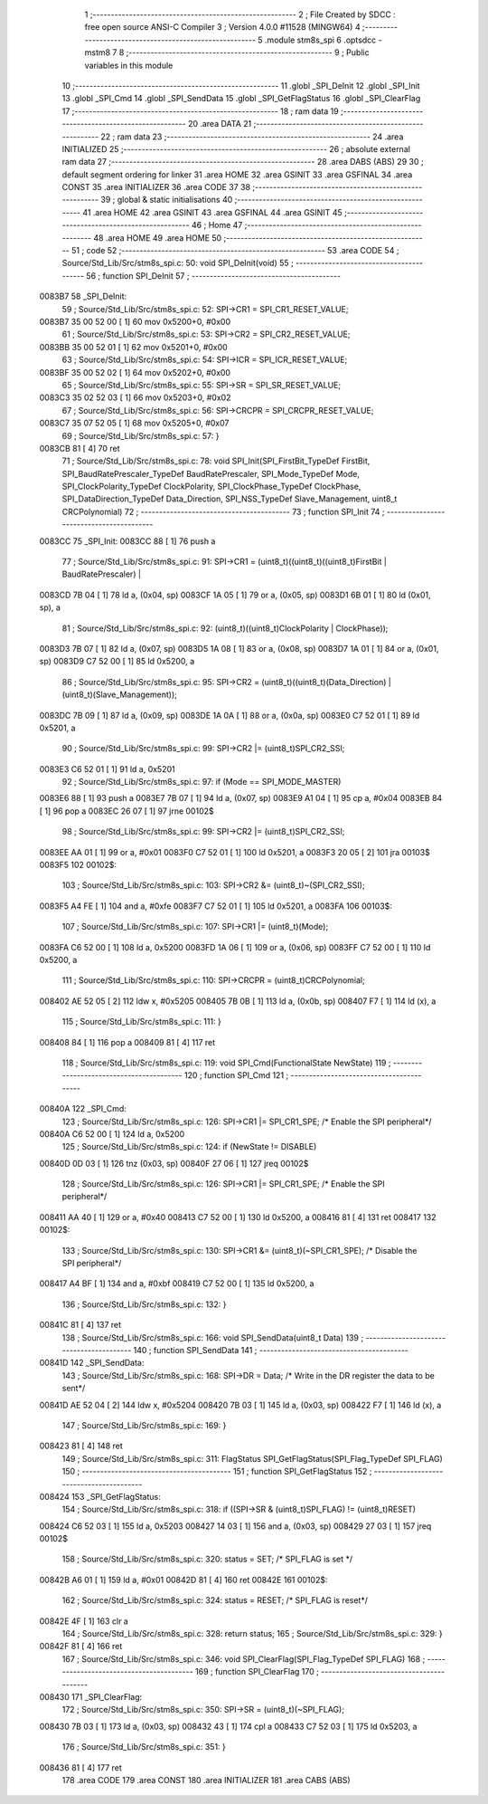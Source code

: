                                       1 ;--------------------------------------------------------
                                      2 ; File Created by SDCC : free open source ANSI-C Compiler
                                      3 ; Version 4.0.0 #11528 (MINGW64)
                                      4 ;--------------------------------------------------------
                                      5 	.module stm8s_spi
                                      6 	.optsdcc -mstm8
                                      7 	
                                      8 ;--------------------------------------------------------
                                      9 ; Public variables in this module
                                     10 ;--------------------------------------------------------
                                     11 	.globl _SPI_DeInit
                                     12 	.globl _SPI_Init
                                     13 	.globl _SPI_Cmd
                                     14 	.globl _SPI_SendData
                                     15 	.globl _SPI_GetFlagStatus
                                     16 	.globl _SPI_ClearFlag
                                     17 ;--------------------------------------------------------
                                     18 ; ram data
                                     19 ;--------------------------------------------------------
                                     20 	.area DATA
                                     21 ;--------------------------------------------------------
                                     22 ; ram data
                                     23 ;--------------------------------------------------------
                                     24 	.area INITIALIZED
                                     25 ;--------------------------------------------------------
                                     26 ; absolute external ram data
                                     27 ;--------------------------------------------------------
                                     28 	.area DABS (ABS)
                                     29 
                                     30 ; default segment ordering for linker
                                     31 	.area HOME
                                     32 	.area GSINIT
                                     33 	.area GSFINAL
                                     34 	.area CONST
                                     35 	.area INITIALIZER
                                     36 	.area CODE
                                     37 
                                     38 ;--------------------------------------------------------
                                     39 ; global & static initialisations
                                     40 ;--------------------------------------------------------
                                     41 	.area HOME
                                     42 	.area GSINIT
                                     43 	.area GSFINAL
                                     44 	.area GSINIT
                                     45 ;--------------------------------------------------------
                                     46 ; Home
                                     47 ;--------------------------------------------------------
                                     48 	.area HOME
                                     49 	.area HOME
                                     50 ;--------------------------------------------------------
                                     51 ; code
                                     52 ;--------------------------------------------------------
                                     53 	.area CODE
                                     54 ;	Source/Std_Lib/Src/stm8s_spi.c: 50: void SPI_DeInit(void)
                                     55 ;	-----------------------------------------
                                     56 ;	 function SPI_DeInit
                                     57 ;	-----------------------------------------
      0083B7                         58 _SPI_DeInit:
                                     59 ;	Source/Std_Lib/Src/stm8s_spi.c: 52: SPI->CR1    = SPI_CR1_RESET_VALUE;
      0083B7 35 00 52 00      [ 1]   60 	mov	0x5200+0, #0x00
                                     61 ;	Source/Std_Lib/Src/stm8s_spi.c: 53: SPI->CR2    = SPI_CR2_RESET_VALUE;
      0083BB 35 00 52 01      [ 1]   62 	mov	0x5201+0, #0x00
                                     63 ;	Source/Std_Lib/Src/stm8s_spi.c: 54: SPI->ICR    = SPI_ICR_RESET_VALUE;
      0083BF 35 00 52 02      [ 1]   64 	mov	0x5202+0, #0x00
                                     65 ;	Source/Std_Lib/Src/stm8s_spi.c: 55: SPI->SR     = SPI_SR_RESET_VALUE;
      0083C3 35 02 52 03      [ 1]   66 	mov	0x5203+0, #0x02
                                     67 ;	Source/Std_Lib/Src/stm8s_spi.c: 56: SPI->CRCPR  = SPI_CRCPR_RESET_VALUE;
      0083C7 35 07 52 05      [ 1]   68 	mov	0x5205+0, #0x07
                                     69 ;	Source/Std_Lib/Src/stm8s_spi.c: 57: }
      0083CB 81               [ 4]   70 	ret
                                     71 ;	Source/Std_Lib/Src/stm8s_spi.c: 78: void SPI_Init(SPI_FirstBit_TypeDef FirstBit, SPI_BaudRatePrescaler_TypeDef BaudRatePrescaler, SPI_Mode_TypeDef Mode, SPI_ClockPolarity_TypeDef ClockPolarity, SPI_ClockPhase_TypeDef ClockPhase, SPI_DataDirection_TypeDef Data_Direction, SPI_NSS_TypeDef Slave_Management, uint8_t CRCPolynomial)
                                     72 ;	-----------------------------------------
                                     73 ;	 function SPI_Init
                                     74 ;	-----------------------------------------
      0083CC                         75 _SPI_Init:
      0083CC 88               [ 1]   76 	push	a
                                     77 ;	Source/Std_Lib/Src/stm8s_spi.c: 91: SPI->CR1 = (uint8_t)((uint8_t)((uint8_t)FirstBit | BaudRatePrescaler) |
      0083CD 7B 04            [ 1]   78 	ld	a, (0x04, sp)
      0083CF 1A 05            [ 1]   79 	or	a, (0x05, sp)
      0083D1 6B 01            [ 1]   80 	ld	(0x01, sp), a
                                     81 ;	Source/Std_Lib/Src/stm8s_spi.c: 92: (uint8_t)((uint8_t)ClockPolarity | ClockPhase));
      0083D3 7B 07            [ 1]   82 	ld	a, (0x07, sp)
      0083D5 1A 08            [ 1]   83 	or	a, (0x08, sp)
      0083D7 1A 01            [ 1]   84 	or	a, (0x01, sp)
      0083D9 C7 52 00         [ 1]   85 	ld	0x5200, a
                                     86 ;	Source/Std_Lib/Src/stm8s_spi.c: 95: SPI->CR2 = (uint8_t)((uint8_t)(Data_Direction) | (uint8_t)(Slave_Management));
      0083DC 7B 09            [ 1]   87 	ld	a, (0x09, sp)
      0083DE 1A 0A            [ 1]   88 	or	a, (0x0a, sp)
      0083E0 C7 52 01         [ 1]   89 	ld	0x5201, a
                                     90 ;	Source/Std_Lib/Src/stm8s_spi.c: 99: SPI->CR2 |= (uint8_t)SPI_CR2_SSI;
      0083E3 C6 52 01         [ 1]   91 	ld	a, 0x5201
                                     92 ;	Source/Std_Lib/Src/stm8s_spi.c: 97: if (Mode == SPI_MODE_MASTER)
      0083E6 88               [ 1]   93 	push	a
      0083E7 7B 07            [ 1]   94 	ld	a, (0x07, sp)
      0083E9 A1 04            [ 1]   95 	cp	a, #0x04
      0083EB 84               [ 1]   96 	pop	a
      0083EC 26 07            [ 1]   97 	jrne	00102$
                                     98 ;	Source/Std_Lib/Src/stm8s_spi.c: 99: SPI->CR2 |= (uint8_t)SPI_CR2_SSI;
      0083EE AA 01            [ 1]   99 	or	a, #0x01
      0083F0 C7 52 01         [ 1]  100 	ld	0x5201, a
      0083F3 20 05            [ 2]  101 	jra	00103$
      0083F5                        102 00102$:
                                    103 ;	Source/Std_Lib/Src/stm8s_spi.c: 103: SPI->CR2 &= (uint8_t)~(SPI_CR2_SSI);
      0083F5 A4 FE            [ 1]  104 	and	a, #0xfe
      0083F7 C7 52 01         [ 1]  105 	ld	0x5201, a
      0083FA                        106 00103$:
                                    107 ;	Source/Std_Lib/Src/stm8s_spi.c: 107: SPI->CR1 |= (uint8_t)(Mode);
      0083FA C6 52 00         [ 1]  108 	ld	a, 0x5200
      0083FD 1A 06            [ 1]  109 	or	a, (0x06, sp)
      0083FF C7 52 00         [ 1]  110 	ld	0x5200, a
                                    111 ;	Source/Std_Lib/Src/stm8s_spi.c: 110: SPI->CRCPR = (uint8_t)CRCPolynomial;
      008402 AE 52 05         [ 2]  112 	ldw	x, #0x5205
      008405 7B 0B            [ 1]  113 	ld	a, (0x0b, sp)
      008407 F7               [ 1]  114 	ld	(x), a
                                    115 ;	Source/Std_Lib/Src/stm8s_spi.c: 111: }
      008408 84               [ 1]  116 	pop	a
      008409 81               [ 4]  117 	ret
                                    118 ;	Source/Std_Lib/Src/stm8s_spi.c: 119: void SPI_Cmd(FunctionalState NewState)
                                    119 ;	-----------------------------------------
                                    120 ;	 function SPI_Cmd
                                    121 ;	-----------------------------------------
      00840A                        122 _SPI_Cmd:
                                    123 ;	Source/Std_Lib/Src/stm8s_spi.c: 126: SPI->CR1 |= SPI_CR1_SPE; /* Enable the SPI peripheral*/
      00840A C6 52 00         [ 1]  124 	ld	a, 0x5200
                                    125 ;	Source/Std_Lib/Src/stm8s_spi.c: 124: if (NewState != DISABLE)
      00840D 0D 03            [ 1]  126 	tnz	(0x03, sp)
      00840F 27 06            [ 1]  127 	jreq	00102$
                                    128 ;	Source/Std_Lib/Src/stm8s_spi.c: 126: SPI->CR1 |= SPI_CR1_SPE; /* Enable the SPI peripheral*/
      008411 AA 40            [ 1]  129 	or	a, #0x40
      008413 C7 52 00         [ 1]  130 	ld	0x5200, a
      008416 81               [ 4]  131 	ret
      008417                        132 00102$:
                                    133 ;	Source/Std_Lib/Src/stm8s_spi.c: 130: SPI->CR1 &= (uint8_t)(~SPI_CR1_SPE); /* Disable the SPI peripheral*/
      008417 A4 BF            [ 1]  134 	and	a, #0xbf
      008419 C7 52 00         [ 1]  135 	ld	0x5200, a
                                    136 ;	Source/Std_Lib/Src/stm8s_spi.c: 132: }
      00841C 81               [ 4]  137 	ret
                                    138 ;	Source/Std_Lib/Src/stm8s_spi.c: 166: void SPI_SendData(uint8_t Data)
                                    139 ;	-----------------------------------------
                                    140 ;	 function SPI_SendData
                                    141 ;	-----------------------------------------
      00841D                        142 _SPI_SendData:
                                    143 ;	Source/Std_Lib/Src/stm8s_spi.c: 168: SPI->DR = Data; /* Write in the DR register the data to be sent*/
      00841D AE 52 04         [ 2]  144 	ldw	x, #0x5204
      008420 7B 03            [ 1]  145 	ld	a, (0x03, sp)
      008422 F7               [ 1]  146 	ld	(x), a
                                    147 ;	Source/Std_Lib/Src/stm8s_spi.c: 169: }
      008423 81               [ 4]  148 	ret
                                    149 ;	Source/Std_Lib/Src/stm8s_spi.c: 311: FlagStatus SPI_GetFlagStatus(SPI_Flag_TypeDef SPI_FLAG)
                                    150 ;	-----------------------------------------
                                    151 ;	 function SPI_GetFlagStatus
                                    152 ;	-----------------------------------------
      008424                        153 _SPI_GetFlagStatus:
                                    154 ;	Source/Std_Lib/Src/stm8s_spi.c: 318: if ((SPI->SR & (uint8_t)SPI_FLAG) != (uint8_t)RESET)
      008424 C6 52 03         [ 1]  155 	ld	a, 0x5203
      008427 14 03            [ 1]  156 	and	a, (0x03, sp)
      008429 27 03            [ 1]  157 	jreq	00102$
                                    158 ;	Source/Std_Lib/Src/stm8s_spi.c: 320: status = SET; /* SPI_FLAG is set */
      00842B A6 01            [ 1]  159 	ld	a, #0x01
      00842D 81               [ 4]  160 	ret
      00842E                        161 00102$:
                                    162 ;	Source/Std_Lib/Src/stm8s_spi.c: 324: status = RESET; /* SPI_FLAG is reset*/
      00842E 4F               [ 1]  163 	clr	a
                                    164 ;	Source/Std_Lib/Src/stm8s_spi.c: 328: return status;
                                    165 ;	Source/Std_Lib/Src/stm8s_spi.c: 329: }
      00842F 81               [ 4]  166 	ret
                                    167 ;	Source/Std_Lib/Src/stm8s_spi.c: 346: void SPI_ClearFlag(SPI_Flag_TypeDef SPI_FLAG)
                                    168 ;	-----------------------------------------
                                    169 ;	 function SPI_ClearFlag
                                    170 ;	-----------------------------------------
      008430                        171 _SPI_ClearFlag:
                                    172 ;	Source/Std_Lib/Src/stm8s_spi.c: 350: SPI->SR = (uint8_t)(~SPI_FLAG);
      008430 7B 03            [ 1]  173 	ld	a, (0x03, sp)
      008432 43               [ 1]  174 	cpl	a
      008433 C7 52 03         [ 1]  175 	ld	0x5203, a
                                    176 ;	Source/Std_Lib/Src/stm8s_spi.c: 351: }
      008436 81               [ 4]  177 	ret
                                    178 	.area CODE
                                    179 	.area CONST
                                    180 	.area INITIALIZER
                                    181 	.area CABS (ABS)
